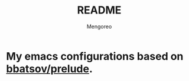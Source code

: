 #+TITLE:     README
#+AUTHOR:    Mengoreo
#+EMAIL:     mengoreo@163.com
#+STARTUP:   indent
#+LANGUAGE:  en
#+OPTIONS:   toc:nil num:0

* My emacs configurations based on [[https://github.com/bbatsov/prelude][bbatsov/prelude]].
